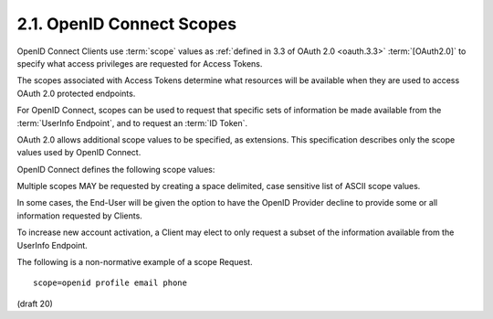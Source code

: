 2.1.  OpenID Connect Scopes
--------------------------------------------

OpenID Connect Clients use :term:`scope` values 
as :ref:`defined in 3.3 of OAuth 2.0 <oauth.3.3>` :term:`[OAuth2.0]` 
to specify what access privileges are requested for Access Tokens. 

The scopes associated with Access Tokens determine 
what resources will be available when they are used to access OAuth 2.0 protected endpoints. 

For OpenID Connect, 
scopes can be used to request that specific sets of information be made available 
from the :term:`UserInfo Endpoint`, and to request an :term:`ID Token`. 

OAuth 2.0 allows additional scope values to be specified, as extensions. 
This specification describes only the scope values used by OpenID Connect.

OpenID Connect defines the following scope values:

.. glossary::

    openid
        REQUIRED. 

        Informs the Authorization Server that the Client is making an OpenID Connect request. 
        If the :term:`openid` scope value is not present, 
        the request MUST NOT be treated as an OpenID Connect request. 
        This scope value requests access to the :term:`user_id` Claim at the UserInfo Endpoint. 

    profile
        OPTIONAL. 

        This scope value requests that access to the End-User's default profile Claims 
        at the UserInfo Endpoint be granted by the issued Access Token. 
        These claims are: 
        name, family_name, given_name, middle_name, nickname, preferred_username, 
        profile, picture, website, gender, birthday, zoneinfo, locale, and updated_time. 

    email
        OPTIONAL. 

        This scope value requests that access to the :term:`email` and :term:`email_verified` Claims 
        at the UserInfo Endpoint be granted by the issued Access Token. 

    address
        OPTIONAL. 

        This scope value requests that access to the :term:`address` Claim 
        at the UserInfo Endpoint be granted by the issued Access Token. 

    phone
        OPTIONAL. 

        This scope value requests that access to the :term:`phone_number` Claim 
        at the UserInfo Endpoint be granted by the issued Access Token. 

Multiple scopes MAY be requested by creating a space delimited, case sensitive list of ASCII scope values.

In some cases, the End-User will be given the option to have the OpenID Provider decline to provide some or all information requested by Clients.

To increase new account activation, a Client may elect to only request a subset of the information available from the UserInfo Endpoint.

The following is a non-normative example of a scope Request.

::

    scope=openid profile email phone


(draft 20)
